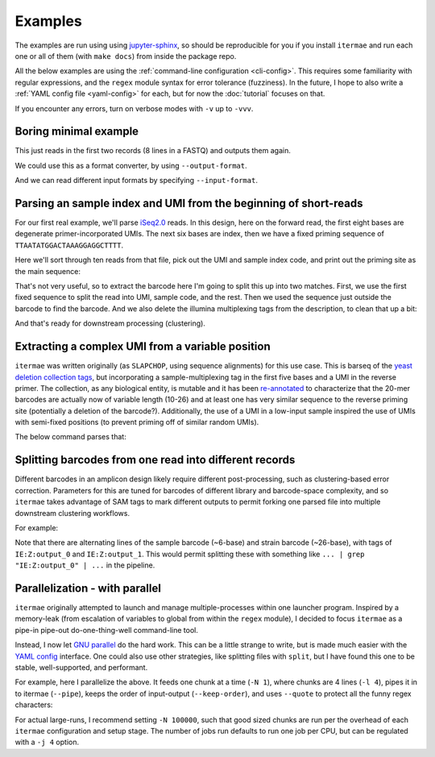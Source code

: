 .. _examples:

Examples
========

The examples are run using using 
`jupyter-sphinx <https://jupyter-sphinx.readthedocs.io/en/latest/>`_, 
so should be reproducible for you if you install ``itermae`` 
and run each one or all of them (with ``make docs``) 
from inside the package repo.

All the below examples are using the 
:ref:`command-line configuration <cli-config>`.
This requires some familiarity with regular expressions, and the ``regex``
module syntax for error tolerance (fuzziness).
In the future, I hope to also write a 
:ref:`YAML config file <yaml-config>` 
for each, but for now the :doc:`tutorial` focuses on that.

If you encounter any errors, turn on verbose modes with ``-v`` up to ``-vvv``.

.. jupyter-kernel:: bash
    :id: bashy

Boring minimal example
-------------------------

This just reads in the first two records (8 lines in a FASTQ) 
and outputs them again.

.. jupyter-execute::
    :stderr:
    :raises:
 
    head -n 8 itermae/data/barseq.fastq \
        | itermae -m "input > ." -os "input"

We could use this as a format converter, by using ``--output-format``.

.. jupyter-execute::
    :stderr:
    :raises:
 
    head -n 8 itermae/data/barseq.fastq \
        | itermae -m "input > ." -os "input" --output-format fasta

And we can read different input formats by specifying ``--input-format``.

.. jupyter-execute::
    :stderr:
    :raises:
 
    head -n 4 itermae/data/barseq.fasta \
        | itermae -m "input > ." -os "input" \
            --input-format fasta --output-format fastq

Parsing an sample index and UMI from the beginning of short-reads
------------------------------------------------------------------

For our first real example, we'll parse 
`iSeq2.0 <https://doi.org/10.1016/j.cels.2019.03.005>`_ reads.
In this design, here on the forward read, the first eight bases are degenerate
primer-incorporated UMIs. The next six bases are index, then we have a fixed
priming sequence of ``TTAATATGGACTAAAGGAGGCTTTT``.

Here we'll sort through ten reads from that file, pick out the UMI and sample
index code, and print out the priming site as the main sequence:

.. jupyter-execute::
    :stderr:
    :raises:
 
    cat itermae/data/iseq2_example.fastq \
        | itermae \
            -m "input > ^(?P<umi>[ATCGN]{6,9})(?P<sample>[ATCGN]{6,6})(?<fixed>TTAATATGGACTAAAGGAGGCTTTT){e<=3}" \
            -os "fixed" \
            -od "description+' umi='+umi+' sample='+sample" \
            --output-format fasta

That's not very useful, so to extract the barcode here I'm going to split this
up into two matches. First, we use the first fixed sequence to split the
read into UMI, sample code, and the rest. Then we used the sequence just
outside the barcode to find the barcode. And we also delete the illumina
multiplexing tags from the description, to clean that up a bit:

.. jupyter-execute::
    :stderr:
    :raises:
 
    cat itermae/data/iseq2_example.fastq \
        | itermae \
            -m "input > ^(?P<umi>[ATCGN]{6,9})(?P<sample>[ATCGN]{6,6})(?<fixed1>(TTAATATGGACTAAAGGAGGCTTTT){e<=3})(?<rest>[ATCGN]*$)" \
            -m "rest > (?P<fixed_up>TATCGGTACC){e<=1}(?<barcode>[ATCGN]{0,40})(?P<fixed_down>GATAACTTCG){e<=1}" \
            -os "barcode" \
            -od "'umi='+umi+' sample='+sample" \
            --output-format fasta

And that's ready for downstream processing (clustering).

Extracting a complex UMI from a variable position 
-------------------------------------------------------------------------

``itermae`` was written originally (as ``SLAPCHOP``, using sequence alignments)
for this use case. 
This is barseq of the 
`yeast deletion collection tags <https://doi.org/10.1126/science.285.5429.901>`_,
but incorporating a sample-multiplexing tag in the first five bases and a UMI
in the reverse primer.
The collection, as any biological entity, is mutable and it has been
`re-annotated <https://doi.org/10.1101/gr.093955.109>`_
to characterize that the 20-mer barcodes are actually now of variable length
(10-26) and at least one has very similar sequence to the reverse priming site
(potentially a deletion of the barcode?).
Additionally, the use of a UMI in a low-input sample inspired the use of
UMIs with semi-fixed positions (to prevent priming off of similar random UMIs).

.. image:: /img/parse_diagram_1.svg

The below command parses that:

.. jupyter-execute::
    :stderr:
    :raises:
 
    head -n 40 itermae/data/barseq.fastq \
        | itermae \
            -m "input > (?P<sample>[ATCG]{5})(?P<fixed1>GTCCACGAGGTC){e<=2}(?P<rest>TCT.*){e<=1}" \
            -m "rest > (?P<tag>TCT){e<=1}(?P<strain>[ATCG]{10,26})(CGTACGCTGC){e<=2}" \
            -m "rest > (?P<fixed2>CGTACGCTGCAGGTC)(?<UMItail>GAC[ATCG]G[ATCG]A[ATCG]G[ATCG]G[ATCG]G[ATCG]GAT){s<=2}" \
            -os "strain" \
            -od "'sample='+sample+' umi='+UMItail" \
            --output-format fasta

Splitting barcodes from one read into different records
------------------------------------------------------------------

Different barcodes in an amplicon design likely require different 
post-processing, such as clustering-based error correction.
Parameters for this are tuned for barcodes of different library and 
barcode-space complexity, and so ``itermae`` takes advantage of SAM tags to
mark different outputs to permit forking one parsed file into multiple
downstream clustering workflows.

For example:

.. jupyter-execute::
    :stderr:
    :raises:
 
    cat itermae/data/iseq2_example.fastq \
        | itermae \
            -m "input > ^(?P<umi>[ATCGN]{6,9})(?P<sample>[ATCGN]{6,6})(?<fixed1>(TTAATATGGACTAAAGGAGGCTTTT){e<=3})(?<rest>[ATCGN]*$)" \
            -m "rest > (?P<fixed_up>TATCGGTACC){e<=1}(?<barcode>[ATCGN]{0,40})(?P<fixed_down>GATAACTTCG){e<=1}" \
            -os "sample" \
            -os "barcode" \
            --output-format sam

Note that there are alternating lines of the sample barcode (~6-base)
and strain barcode (~26-base), with tags of ``IE:Z:output_0``
and ``IE:Z:output_1``. This would permit splitting these with 
something like ``... | grep "IE:Z:output_0" | ...`` in the pipeline.


Parallelization - with parallel
--------------------------------------

``itermae`` originally attempted to launch and manage multiple-processes within
one launcher program. Inspired by a memory-leak (from escalation of variables
to global from within the ``regex`` module), I decided to focus ``itermae``
as a pipe-in pipe-out do-one-thing-well command-line tool.

Instead, I now let `GNU parallel <https://www.gnu.org/software/parallel/>`_ 
do the hard work. This can be a little strange to write, but is made much
easier with the `YAML config <yaml-config>`_ interface.
One could also use other strategies, like splitting files with ``split``, but
I have found this one to be stable, well-supported, and performant.

For example, here I parallelize the above. It feeds one chunk at a time 
(``-N 1``), where chunks are 4 lines (``-l 4``), pipes it in to itermae 
(``--pipe``), keeps the order of input-output (``--keep-order``), and
uses ``--quote`` to protect all the funny regex characters:

.. jupyter-execute::
    :stderr:
    :raises:
 
    cat itermae/data/iseq2_example.fastq \
        | parallel --pipe -l 4 --keep-order -N 1 --quote \
            itermae \
            -m "input > ^(?P<umi>[ATCGN]{6,9})(?P<sample>[ATCGN]{6,6})(?<fixed1>(TTAATATGGACTAAAGGAGGCTTTT){e<=3})(?<rest>[ATCGN]*$)" \
            -m "rest > (?P<fixed_up>TATCGGTACC){e<=1}(?<barcode>[ATCGN]{0,40})(?P<fixed_down>GATAACTTCG){e<=1}" \
            -os "sample" \
            -os "barcode" \
            --output-format sam

For actual large-runs, I recommend setting ``-N 100000``, such that good sized
chunks are run per the overhead of each ``itermae`` configuration and setup 
stage. The number of jobs run defaults to run one job per CPU, but can be 
regulated with a ``-j 4`` option.


.. Should add examples with special considerations about really big/long sam 
   files, ie PacBio data, but I'm still working that out!
